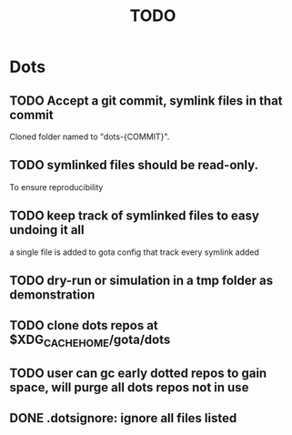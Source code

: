 #+TITLE: TODO

* Dots
** TODO Accept a git commit, symlink files in that commit
Cloned folder named to "dots-{COMMIT}".

** TODO symlinked files should be read-only.
To ensure reproducibility
** TODO keep track of symlinked files to easy undoing it all
a single file is added to gota config that track every symlink added
** TODO dry-run or simulation in a tmp folder as demonstration
** TODO clone dots repos at $XDG_CACHE_HOME/gota/dots
** TODO user can gc early dotted repos to gain space, will purge all dots repos not in use
** DONE .dotsignore: ignore all files listed
